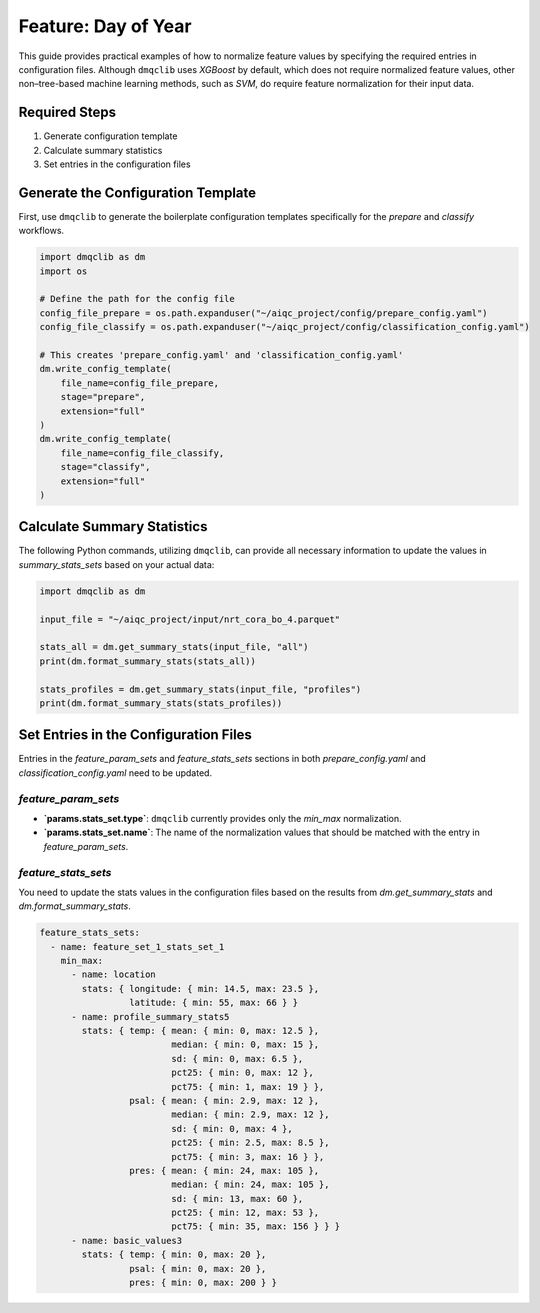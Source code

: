 Feature: Day of Year
===========================

This guide provides practical examples of how to normalize feature values by specifying the required entries in configuration files. Although ``dmqclib`` uses `XGBoost` by default, which does not require normalized feature values, other non–tree-based machine learning methods, such as `SVM`, do require feature normalization for their input data.

Required Steps
---------------------------

1. Generate configuration template
2. Calculate summary statistics
3. Set entries in the configuration files

Generate the Configuration Template
-------------------------------------

First, use ``dmqclib`` to generate the boilerplate configuration templates specifically for the `prepare` and `classify` workflows.

.. code-block:: python

   import dmqclib as dm
   import os

   # Define the path for the config file
   config_file_prepare = os.path.expanduser("~/aiqc_project/config/prepare_config.yaml")
   config_file_classify = os.path.expanduser("~/aiqc_project/config/classification_config.yaml")

   # This creates 'prepare_config.yaml' and 'classification_config.yaml'
   dm.write_config_template(
       file_name=config_file_prepare,
       stage="prepare",
       extension="full"
   )
   dm.write_config_template(
       file_name=config_file_classify,
       stage="classify",
       extension="full"
   )

Calculate Summary Statistics
-------------------------------------
The following Python commands, utilizing ``dmqclib``, can provide all necessary information to update the values in `summary_stats_sets` based on your actual data:

.. code-block:: python

   import dmqclib as dm

   input_file = "~/aiqc_project/input/nrt_cora_bo_4.parquet"

   stats_all = dm.get_summary_stats(input_file, "all")
   print(dm.format_summary_stats(stats_all))

   stats_profiles = dm.get_summary_stats(input_file, "profiles")
   print(dm.format_summary_stats(stats_profiles))

Set Entries in the Configuration Files
---------------------------------------
Entries in the `feature_param_sets` and `feature_stats_sets` sections in both `prepare_config.yaml` and `classification_config.yaml` need to be updated.

`feature_param_sets`
^^^^^^^^^^^^^^^^^^^^^^^^^^^^^^^^^^^^^

*   **`params.stats_set.type`**: ``dmqclib`` currently provides only the `min_max` normalization.
*   **`params.stats_set.name`**: The name of the normalization values that should be matched with the entry in `feature_param_sets`.

.. code-block:: yaml
   :emphasize-lines: 5, 11, 15, 19, 23

   feature_param_sets:
     - name: feature_set_1_param_set_3
       params:
         - feature: location
           stats_set: { type: min_max, name: location }
           col_names: [ longitude, latitude ]
         - feature: day_of_year
           convert: sine
           col_names: [ profile_timestamp ]
         - feature: profile_summary_stats5
           stats_set: { type: min_max,  name: profile_summary_stats5 }
           col_names: [ temp, psal, pres ]
           summary_stats_names: [ mean, median, sd, pct25, pct75 ]
         - feature: basic_values
           stats_set: { type: min_max, name: basic_values3 }
           col_names: [ temp, psal, pres ]
         - feature: flank_up
           flank_up: 5
           stats_set: { type: min_max, name: basic_values3 }
           col_names: [ temp, psal, pres ]
         - feature: flank_down
           flank_down: 5
           stats_set: { type: min_max, name: basic_values3 }
           col_names: [ temp, psal, pres ]

`feature_stats_sets`
^^^^^^^^^^^^^^^^^^^^^^^^^^^^^^^^^^^^^

You need to update the stats values in the configuration files based on the results from `dm.get_summary_stats` and `dm.format_summary_stats`.

.. code-block:: yaml

   feature_stats_sets:
     - name: feature_set_1_stats_set_1
       min_max:
         - name: location
           stats: { longitude: { min: 14.5, max: 23.5 },
                    latitude: { min: 55, max: 66 } }
         - name: profile_summary_stats5
           stats: { temp: { mean: { min: 0, max: 12.5 },
                            median: { min: 0, max: 15 },
                            sd: { min: 0, max: 6.5 },
                            pct25: { min: 0, max: 12 },
                            pct75: { min: 1, max: 19 } },
                    psal: { mean: { min: 2.9, max: 12 },
                            median: { min: 2.9, max: 12 },
                            sd: { min: 0, max: 4 },
                            pct25: { min: 2.5, max: 8.5 },
                            pct75: { min: 3, max: 16 } },
                    pres: { mean: { min: 24, max: 105 },
                            median: { min: 24, max: 105 },
                            sd: { min: 13, max: 60 },
                            pct25: { min: 12, max: 53 },
                            pct75: { min: 35, max: 156 } } }
         - name: basic_values3
           stats: { temp: { min: 0, max: 20 },
                    psal: { min: 0, max: 20 },
                    pres: { min: 0, max: 200 } }
